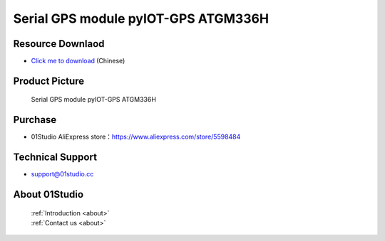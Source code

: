 
Serial GPS module pyIOT-GPS ATGM336H
======================================

Resource Downlaod
------------------
* `Click me to download <https://01studio-1258570164.cos.ap-guangzhou.myqcloud.com/Resource_Download_EN/Modules_and_Accessories/IOT%E9%80%9A%E4%BF%A1%E6%A8%A1%E5%9D%97/03-GPS%E4%B8%B2%E5%8F%A3%E6%A8%A1%E5%9D%97%20pyIOT-GPS%20ATGM336H.rar>`_ (Chinese)

Product Picture
----------------
.. figure:: media/pyIOT-GPS_ATGM336H.png

  Serial GPS module pyIOT-GPS ATGM336H


Purchase
--------------
- 01Studio AliExpress store：https://www.aliexpress.com/store/5598484


Technical Support
------------------
- support@01studio.cc


About 01Studio
--------------

  | :ref:`Introduction <about>`  
  | :ref:`Contact us <about>`

